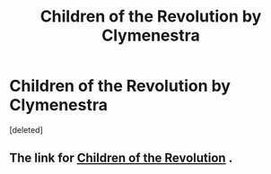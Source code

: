 #+TITLE: Children of the Revolution by Clymenestra

* Children of the Revolution by Clymenestra
:PROPERTIES:
:Score: 1
:DateUnix: 1522856876.0
:DateShort: 2018-Apr-04
:FlairText: Fic Search
:END:
[deleted]


** The link for [[https://www.harrypotterfanfiction.com/viewuser.php?showuid=40022][Children of the Revolution]] .
:PROPERTIES:
:Author: unparagonedpaladin
:Score: 1
:DateUnix: 1522862334.0
:DateShort: 2018-Apr-04
:END:
